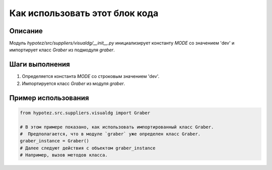 Как использовать этот блок кода
=========================================================================================

Описание
-------------------------
Модуль `hypotez/src/suppliers/visualdg/__init__.py` инициализирует константу `MODE` со значением 'dev' и импортирует класс `Graber` из подмодуля `graber`.

Шаги выполнения
-------------------------
1. Определяется константа `MODE` со строковым значением 'dev'.
2. Импортируется класс `Graber` из модуля `graber`.


Пример использования
-------------------------
.. code-block:: python

    from hypotez.src.suppliers.visualdg import Graber

    # В этом примере показано, как использовать импортированный класс Graber.
    #  Предполагается, что в модуле `graber` уже определен класс Graber.
    graber_instance = Graber()
    # Далее следуют действия с объектом graber_instance
    # Например, вызов методов класса.
